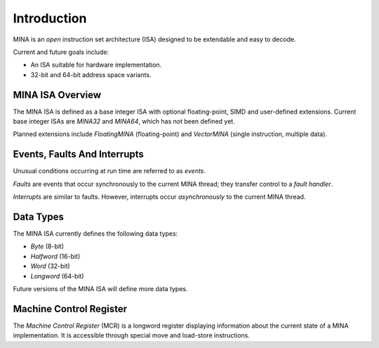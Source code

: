Introduction
============

MINA is an *open* instruction set architecture (ISA) designed to be extendable and easy to decode.

Current and future goals include:

* An ISA suitable for hardware implementation.
* 32-bit and 64-bit address space variants.

MINA ISA Overview
-----------------

The MINA ISA is defined as a base integer ISA with optional floating-point, SIMD and user-defined extensions.
Current base integer ISAs are *MINA32* and *MINA64*, which has not been defined yet.

Planned extensions include *FloatingMINA* (floating-point) and *VectorMINA* (single instruction, multiple data).

Events, Faults And Interrupts
-----------------------------

Unusual conditions occurring at run time are referred to as *events*.

*Faults* are events that occur synchronously to the current MINA thread; they transfer control to a *fault handler*.

*Interrupts* are similar to faults. However, interrupts occur *asynchronously* to the current MINA thread.

Data Types
-----------

The MINA ISA currently defines the following data types:

* *Byte* (8-bit)
* *Halfword* (16-bit)
* *Word* (32-bit)
* *Longword* (64-bit)

Future versions of the MINA ISA will define more data types.

Machine Control Register
------------------------

The *Machine Control Register* (MCR) is a longword register displaying information about the current state of a MINA implementation.
It is accessible through special move and load-store instructions.
